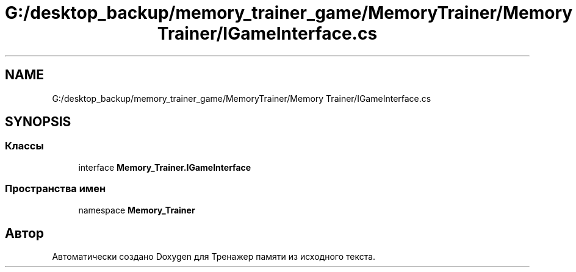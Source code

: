 .TH "G:/desktop_backup/memory_trainer_game/MemoryTrainer/Memory Trainer/IGameInterface.cs" 3 "Вс 8 Дек 2019" "Тренажер памяти" \" -*- nroff -*-
.ad l
.nh
.SH NAME
G:/desktop_backup/memory_trainer_game/MemoryTrainer/Memory Trainer/IGameInterface.cs
.SH SYNOPSIS
.br
.PP
.SS "Классы"

.in +1c
.ti -1c
.RI "interface \fBMemory_Trainer\&.IGameInterface\fP"
.br
.in -1c
.SS "Пространства имен"

.in +1c
.ti -1c
.RI "namespace \fBMemory_Trainer\fP"
.br
.in -1c
.SH "Автор"
.PP 
Автоматически создано Doxygen для Тренажер памяти из исходного текста\&.
